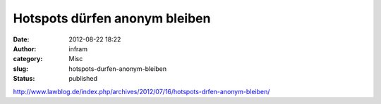 Hotspots dürfen anonym bleiben
##############################
:date: 2012-08-22 18:22
:author: infram
:category: Misc
:slug: hotspots-durfen-anonym-bleiben
:status: published

http://www.lawblog.de/index.php/archives/2012/07/16/hotspots-drfen-anonym-bleiben/
